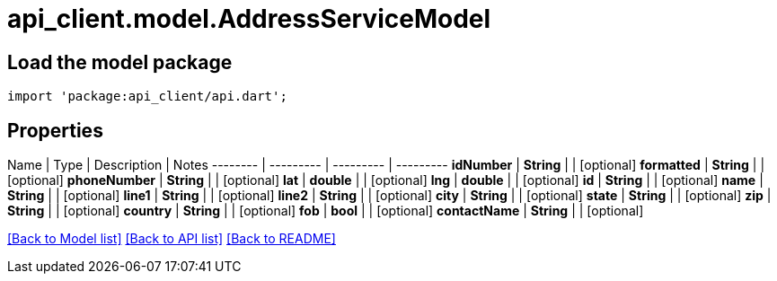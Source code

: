 = api_client.model.AddressServiceModel

== Load the model package

[source,dart]
----
import 'package:api_client/api.dart';
----

== Properties

Name | Type | Description | Notes -------- | --------- | --------- | --------- *idNumber* | *String* |  | [optional]  *formatted* | *String* |  | [optional]  *phoneNumber* | *String* |  | [optional]  *lat* | *double* |  | [optional]  *lng* | *double* |  | [optional]  *id* | *String* |  | [optional]  *name* | *String* |  | [optional]  *line1* | *String* |  | [optional]  *line2* | *String* |  | [optional]  *city* | *String* |  | [optional]  *state* | *String* |  | [optional]  *zip* | *String* |  | [optional]  *country* | *String* |  | [optional]  *fob* | *bool* |  | [optional]  *contactName* | *String* |  | [optional]

link:../README.md#documentation-for-models[[Back to Model list\]] link:../README.md#documentation-for-api-endpoints[[Back to API list\]] xref:../README.adoc[[Back to README\]]
